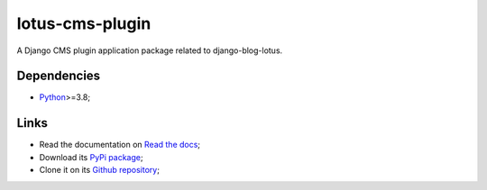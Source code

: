 .. _Python: https://www.python.org/
.. _Click: https://click.palletsprojects.com

================
lotus-cms-plugin
================

A Django CMS plugin application package related to django-blog-lotus.

Dependencies
************

* `Python`_>=3.8;

Links
*****

* Read the documentation on `Read the docs <https://lotus-cms-plugin.readthedocs.io/>`_;
* Download its `PyPi package <https://pypi.python.org/pypi/lotus-cms-plugin>`_;
* Clone it on its `Github repository <https://github.com/emencia/lotus-cms-plugin>`_;
